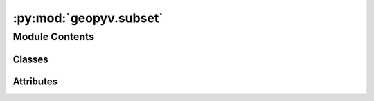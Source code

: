 :py:mod:`geopyv.subset`
=======================

.. py:module:: geopyv.subset


Module Contents
---------------

Classes
~~~~~~~

.. autoapisummary::

   geopyv.subset.SubsetBase
   geopyv.subset.Subset
   geopyv.subset.SubsetResults




Attributes
~~~~~~~~~~

.. autoapisummary::

   geopyv.subset.log


.. py:data:: log

   

.. py:class:: SubsetBase

   Subset base class to be used as a mixin. Contains plot functionality.

   .. py:method:: inspect(show=True, block=True, save=None)

      Method to show the subset and associated quality metrics using :mod:`~geopyv.plots.inspect_subset`.

      :param show: Control whether the plot is displayed.
      :type show: bool, optional
      :param block: Control whether the plot blocks execution until closed.
      :type block: bool, optional
      :param save: Name to use to save plot. Uses default extension of `.png`.
      :type save: str, optional

      :returns: * **fig** (`matplotlib.pyplot.figure`) -- Figure object.
                * **ax** (`matplotlib.pyplot.axes`) -- Axes object.

      .. note::
          * The figure and axes objects can be returned allowing standard matplotlib functionality to be used to augment the plot generated. See the :ref:plots tutorial <`Plots Tutorial>` for guidance.

      .. seealso::
          :meth:`~geopyv.plots.inspect_subset`



   .. py:method:: convergence(show=True, block=True, save=None)

      Method to plot the rate of convergence for the subset using :mod:`~geopyv.plots.convergence_subset`.

      :param show: Control whether the plot is displayed.
      :type show: bool, optional
      :param block: Control whether the plot blocks execution until closed.
      :type block: bool, optional
      :param save: Name to use to save plot. Uses default extension of `.png`.
      :type save: str, optional

      :returns: * **fig** (*matplotlib.pyplot.figure*) -- Figure object.
                * **ax** (`matplotlib.pyplot.axes`) -- Axes object.

      .. note::
          * The figure and axes objects can be returned allowing standard matplotlib functionality to be used to augment the plot generated. See the :ref:plots tutorial <`Plots Tutorial>` for guidance.

      .. warning::
          * Can only be used once the subset has been solved using the :meth:`~geopyv.subset.Subset.solve` method.

      .. seealso::
          :meth:`~geopyv.plots.convergence_subset`




.. py:class:: Subset(*, f_coord=None, f_img=None, g_img=None, template=None)

   Bases: :py:obj:`SubsetBase`

   Initialisation of geopyv subset object.

   :param coord: Subset coordinates.
   :type coord: `numpy.ndarray` (x, y), optional
   :param f_img: Reference image of geopyv.image.Image class, instantiated by :mod:`~geopyv.image.Image`.
   :type f_img: geopyv.image.Image, optional
   :param g_img: Target image of geopyv.imageImage class, instantiated by :mod:`~geopyv.image.Image`.
   :type g_img: geopyv.image.Image, optional
   :param template: Subset template object, instantiated by :mod:`~geopyv.templates.Circle` or :mod:`~geopyv.templates.Square`.
   :type template: geopyv.templates.Template, optional

   .. attribute:: data

      Data object containing all settings and results. See the data structure :ref:`here <subset_data_structure>`.

      :type: dict

   .. attribute:: solved

      Boolean to indicate if the subset has been solved.

      :type: bool

   .. py:method:: solve(*, max_norm=0.001, max_iterations=15, order=1, p_0=None, tolerance=0.7, method='ICGN')

      Method to solve for the subset displacements using the various methods.

      :param max_norm: Exit criterion for norm of increment in warp function. Defaults to value of
                       :math:`1 \cdot 10^{-3}`.
      :type max_norm: float, optional
      :param max_iterations: Exit criterion for number of Gauss-Newton iterations. Defaults to value
                             of 50.
      :type max_iterations: int, optional
      :param order: Warp function order. Options are 1 and 2.
      :type order: int
      :param p_0: 1D array of warp function parameters with `float` type.
      :type p_0: ndarray, optional
      :param tolerance: Correlation coefficient tolerance. Defaults to a value of 0.7.
      :type tolerance: float, optional
      :param method: Solution method. Options are FAGN and ICGN. Default is ICGN since it
                     is faster.
      :type method: str

      :returns: **solved** -- Boolean to indicate if the subset instance has been solved.
      :rtype: `bool`

      .. note::
          * The warp function parameter array can be used to precondition the computation if passed non-zero values.
          * Otherwise, the initial guess at the subset displacement is performed by
            :meth:`~_get_initial_guess`.
          * If not specified, the solver defaults to a first order warp function.
          * For guidance on how to use this class see the subset tutorial :ref:`here <Subset Tutorial>`.


      .. seealso::
          :meth:`~_get_initial_guess_size`
          :meth:`~_get_initial_guess`




.. py:class:: SubsetResults(data)

   Bases: :py:obj:`SubsetBase`

   Subset results object for geopyv.

   :param data: geopyv data dict from Subset object.
   :type data: dict

   .. attribute:: data

      geopyv data dict from Subset object.

      :type: dict

   .. note::
       * Contains all of the plot functionality provied by :class:`~geopyv.subset.SubsetBase` but none of the algorithms provided by :class:`~geopyv.subset.Subset` (i.e. you can't use this to re-analyse images). Purely used to store data and interrogate results.

   .. warning::
       * To re-analyse data instantiate a new object using :class:`~geopyv.subset.Subset` and use the :class:`~geopyv.subset.Subset.solve` method.



